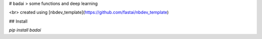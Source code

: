 # badai
> some functions and deep learning


<br> created using [nbdev_template](https://github.com/fastai/nbdev_template)

## Install

`pip install badai`


